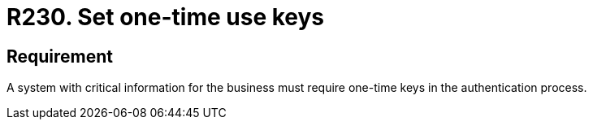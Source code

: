 :slug: rules/230/
:category: authentication
:description: This document details the security requirements and guidelines related to secure user authentication management in the organization. In this case, it is recommended that when handling critical information, one-time keys should be required for authentication processes.
:keywords: System, Information, Business, Authentication, Key, Security
:rules: yes

= R230. Set one-time use keys

== Requirement

A system with critical information for the business
must require one-time keys in the authentication process.
